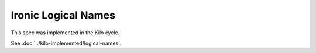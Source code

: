 ..
 This work is licensed under a Creative Commons Attribution 3.0 Unported
 License.

 http://creativecommons.org/licenses/by/3.0/legalcode

====================
Ironic Logical Names
====================

This spec was implemented in the Kilo cycle.

See :doc:`../kilo-implemented/logical-names`.
